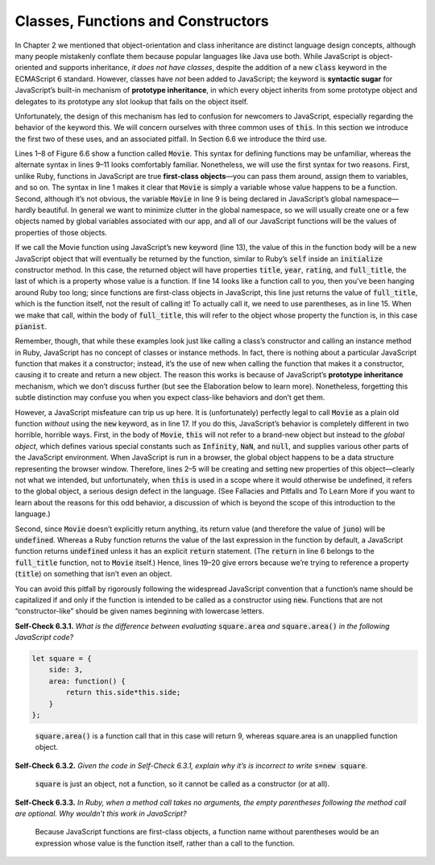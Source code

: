 Classes, Functions and Constructors
====================================
In Chapter 2 we mentioned that object-orientation and class inheritance are distinct language design concepts, 
although many people mistakenly conflate them because popular languages like Java use both. While JavaScript is 
object-oriented and supports inheritance, *it does not have classes*, despite the addition of a new :code:`class` keyword 
in the ECMAScript 6 standard. However, classes have *not* been added to JavaScript; the keyword is **syntactic sugar** 
for JavaScript’s built-in mechanism of **prototype inheritance**, in which every object inherits from some 
prototype object and delegates to its prototype any slot lookup that fails on the object itself.

Unfortunately, the design of this mechanism has led to confusion for newcomers to JavaScript, especially regarding 
the behavior of the keyword this. We will concern ourselves with three common uses of :code:`this`. In this section we 
introduce the first two of these uses, and an associated pitfall. In Section 6.6 we introduce the third use.

Lines 1–8 of Figure 6.6 show a function called :code:`Movie`. This syntax for defining functions may be unfamiliar, whereas 
the alternate syntax in lines 9–11 looks comfortably familiar. Nonetheless, we will use the first syntax for two 
reasons. First, unlike Ruby, functions in JavaScript are true **first-class objects**—you can pass them around, assign 
them to variables, and so on. The syntax in line 1 makes it clear that :code:`Movie` is simply a variable whose value happens 
to be a function. Second, although it’s not obvious, the variable :code:`Movie` in line 9 is being declared in JavaScript’s 
global namespace—hardly beautiful. In general we want to minimize clutter in the global namespace, so we will usually 
create one or a few objects
named by global variables associated with our app, and all of our JavaScript functions will be the values of properties 
of those objects.

.. code-block:: javascript
    :linenos:

    let Movie = function(title,year,rating) {
        this.title = title;
        this.year = year;
        this.rating = rating;
        this.full_title = function() { // "instance method"
            return(this.title + ' (' + this.year + ')');
        };
    };
    function Movie(title,year,rating) {  // this syntax may look familiar...
    // ...
    }
    // using 'new' makes Movie the new objects' prototype:
    pianist = new Movie('The Pianist', 2002, 'R');
    pianist.full_title;   // => function() {...}
    pianist.full_title(); // => "The Pianist (2002)"
    // BAD: without 'new', 'this' is bound to global object in Movie call!!
    juno = Movie('Juno', 2007, 'PG-13'); // DON'T DO THIS!!
    juno;               // undefined
    juno.title;         // error: 'undefined' has no properties
    juno.full_title();  // error: 'undefined' has no properties

If we call the Movie function using JavaScript’s new keyword (line 13), the value of this in the function body 
will be a new JavaScript object that will eventually be returned by the function, similar to Ruby’s :code:`self` inside 
an :code:`initialize` constructor method. In this case, the returned object will have properties :code:`title`, :code:`year`, 
:code:`rating`, and :code:`full_title`, the last of which is a property whose value is a function. If line 14 looks like a function call to you, 
then you’ve been hanging around Ruby too long; since functions are first-class objects in JavaScript, this line just 
returns the value of :code:`full_title`, which is the function itself, not the result of calling it! To actually call it, we 
need to use parentheses, as in line 15. When we make that call, within the body of :code:`full_title`, this will refer to the 
object whose property the function is, in this case :code:`pianist`.

Remember, though, that while these examples look just like calling a class’s constructor and calling an instance method in 
Ruby, JavaScript has no concept of classes or instance methods. In fact, there is nothing about a particular JavaScript 
function that makes it a constructor; instead, it’s the use of new when calling the function that makes it a constructor, 
causing it to create and return a new object. The reason this works is because of JavaScript’s **prototype inheritance** 
mechanism, which we don’t discuss further (but see the Elaboration below to learn more). Nonetheless, forgetting this subtle 
distinction may confuse you when you expect class-like behaviors and don’t get them.

However, a JavaScript misfeature can trip us up here. It is (unfortunately) perfectly legal to call :code:`Movie` as a plain old 
function *without* using the :code:`new` keyword, as in line 17. If you do this, JavaScript’s behavior is completely different in 
two horrible, horrible ways. First, in the body of :code:`Movie`, :code:`this` will not refer to a brand-new object but instead to the 
*global object*, which defines various special constants such as :code:`Infinity`, :code:`NaN`, and :code:`null`, and supplies various other parts 
of the JavaScript environment. When JavaScript is run in a browser, the global object happens to be a data structure 
representing the browser window. Therefore, lines 2–5 will be creating and setting new properties of this object—clearly 
not what we intended,
but unfortunately, when :code:`this` is used in a scope where it would otherwise be undefined, it refers to the global object, a 
serious design defect in the language. (See Fallacies and Pitfalls and To Learn More if you want to learn about the reasons 
for this odd behavior, a discussion of which is beyond the scope of this introduction to the language.)

Second, since :code:`Movie` doesn’t explicitly return anything, its return value (and therefore the value of :code:`juno`) will be :code:`undefined`. 
Whereas a Ruby function returns the value of the last expression in the function by default, a JavaScript function returns 
:code:`undefined` unless it has an explicit :code:`return` statement. (The :code:`return` in line 6 belongs to the :code:`full_title` function, not to :code:`Movie` 
itself.) Hence, lines 19–20 give errors because we’re trying to reference a property (:code:`title`) on something that isn’t even 
an object.

You can avoid this pitfall by rigorously following the widespread JavaScript convention that a function’s name should be 
capitalized if and only if the function is intended to be called as a constructor using :code:`new`. Functions that are not 
“constructor-like” should be given names beginning with lowercase letters.

**Self-Check 6.3.1.** *What is the difference between evaluating* :code:`square.area` *and* :code:`square.area()` *in the following 
JavaScript code?*

.. code-block:: javascript

    let square = {
        side: 3, 
        area: function() { 
            return this.side*this.side;
        }
    };

\

    :code:`square.area()` is a function call that in this case will return 9, whereas square.area is an unapplied function object.

**Self-Check 6.3.2.** *Given the code in Self-Check 6.3.1, explain why it’s is incorrect to write* :code:`s=new square`.

    :code:`square` is just an object, not a function, so it cannot be called as a constructor (or at all).

**Self-Check 6.3.3.** *In Ruby, when a method call takes no arguments, the empty parentheses following the method call are 
optional. Why wouldn’t this work in JavaScript?*

    Because JavaScript functions are first-class objects, a function name without parentheses would be an expression whose 
    value is the function itself, rather than a call to the function.

